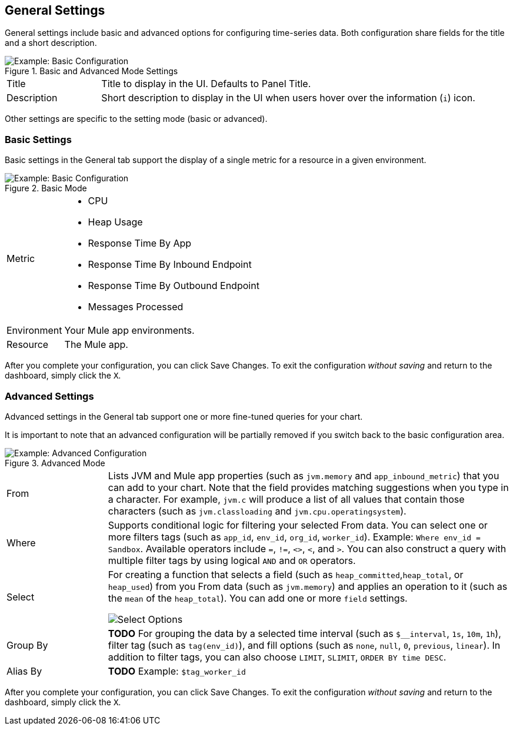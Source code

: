 == General Settings

General settings include basic and advanced options for configuring time-series data. Both configuration share fields for the title and a short description.

.Basic and Advanced Mode Settings
image::config-general-common.png[Example: Basic Configuration]

[cols="1,4"]
|===
| Title | Title to display in the UI. Defaults to Panel Title.
| Description | Short description to display in the UI when users hover over the information (`i`) icon.
|===

////
*TODO: VERIFY:* It can contain Markdown and links. If true, SHOW EXs WITH MARKDOWN AND LINKS
////

Other settings are specific to the setting mode (basic or advanced).

=== Basic Settings

Basic settings in the General tab support the display of a single metric for a resource in a given environment.

.Basic Mode
image::config-general.png[Example: Basic Configuration]

[cols="1,4"]
|===

| Metric a|

* CPU
* Heap Usage
* Response Time By App
* Response Time By Inbound Endpoint
* Response Time By Outbound Endpoint
* Messages Processed
| Environment | Your Mule app environments.
| Resource | The Mule app.
|===

////
*TODO: NEED DESCRIPTIONS OF SOME OF THE ABOVE SETTINGS*
////

After you complete your configuration, you can click Save Changes. To exit the configuration _without saving_ and return to the dashboard, simply click the `X`.

=== Advanced Settings

Advanced settings in the General tab support one or more fine-tuned queries for your chart.

It is important to note that an advanced configuration will be partially removed if you switch back to the basic configuration area.

.Advanced Mode
image::config-general-advanced.png[Example: Advanced  Configuration]

[cols="1,4"]
|===

| From | Lists JVM and Mule app properties (such as `jvm.memory` and `app_inbound_metric`) that you can add to your chart. Note that the field provides matching suggestions when you type in a character. For example, `jvm.c` will produce a list of all values that contain those characters (such as `jvm.classloading` and `jvm.cpu.operatingsystem`).
| Where | Supports conditional logic for filtering your selected From data. You can select one or more filters tags (such as `app_id`, `env_id`, `org_id`, `worker_id`). Example: `Where env_id = Sandbox`. Available operators include `=`, `!=`, `<>`, `<`, and `>`. You can also construct a query with multiple filter tags by using  logical `AND` and `OR` operators.
| Select a|
For creating a function that selects a field (such as  `heap_committed`,`heap_total`, or `heap_used`) from you From data (such as `jvm.memory`) and applies an operation to it (such as the `mean` of the `heap_total`). You can add one or more `field` settings.

image::config-general-advanced-select.png[Select Options]
| Group By | *TODO* For grouping the data by a selected time interval (such as `$__interval`, `1s`, `10m`, `1h`), filter tag (such as `tag(env_id)`), and fill options (such as `none`, `null`, `0`, `previous`, `linear`). In addition to filter tags, you can also choose `LIMIT`, `SLIMIT`, `ORDER BY time DESC`.
| Alias By | *TODO* Example: `$tag_worker_id`
|===

////
TODO /QUESTION: CAN YOU DO Regex matching ON WHERE?

To group by a tag, click the plus icon at the end of the GROUP BY row. Pick a tag from the dropdown that appears. You can remove the group by by clicking on the tag and then click on the x icon.

Text Editor Mode (RAW)
You can switch to raw query mode by clicking hamburger icon and then Switch editor mode.

If you use Raw Query be sure your query at minimum have WHERE $timeFilter Also please always have a group by time and an aggregation function, otherwise InfluxDB can easily return hundreds of thousands of data points that will hang the browser.

Alias patterns
$m = replaced with measurement name
$measurement = replaced with measurement name
$col = replaced with column name
$tag_exampletag = replaced with the value of the exampletag tag. The syntax is $tag_yourTagName (must start with $tag_). To use your tag as an alias in the ALIAS BY field then the tag must be used to group by in the query.
You can also use [[tag_hostname]] pattern replacement syntax. For example, in the ALIAS BY field using this text Host: [[tag_hostname]] would substitute in the hostname tag value for each legend value and an example legend value would be: Host: server1.
////


////
*TODO: DESCRIPTIONS NEEDED*: Group By.
*TODO: VALID VALUES NEEDED, explain supported variables, too. MK's notes say "Series Name"*
*TODO: NEED DESCRIPTIONS OF MANY OF THESE SETTINGS*
////

After you complete your configuration, you can click Save Changes. To exit the configuration _without saving_ and return to the dashboard, simply click the `X`.

////
TODO: SEE IF ANY OF THIS COULD GO ABOVE

== Add Series: Advanced Mode

You can configure one or more detailed queries for time-series data.

image:graph-config-advanced.png[Advanced Configuration Options]

.Advanced Query Options
|===
| From | Identifies the source of the data to measure in your graph. For example, you might select Mule app (`app`) or Java virtual machine (`jvm`) data, such as `app_inbound_metric`, `app_outbound_metric`, `jvm.classloading`, `jvm.cpu.operatingsystem`, `jvm.garbagecollector.parnew`, `jvm.memory`, `jvm.runtime`, `jvm.threading`, or one of the many other sources.
| Where | For filtering the source based on a given property (such as the organization ID (`org_id`) or environment ID (`env_id`), or both) to which the metric applies. Operators for the properties are `=`, `!=`, `<>` (less than or greater than, but not equal to), `<`, `>` (for example, `env_id = Sandbox`). Available properties also include `app_id`, `endpoint`, `endpoint_type`, `flow_id`, `org_id`, `response_type`, and `worker_id`.
| Select | For manipulating data in one or more fields, such as `avg_request_count` , `avg_response_time`.
|===

////
